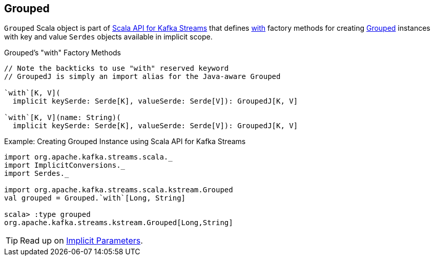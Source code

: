 == [[Grouped]] Grouped

`Grouped` Scala object is part of <<kafka-streams-scala.adoc#, Scala API for Kafka Streams>> that defines <<with, with>> factory methods for creating <<kafka-streams-Grouped.adoc#, Grouped>> instances with key and value `Serdes` objects available in implicit scope.

[[with]]
.Grouped's "with" Factory Methods
[source, java]
----
// Note the backticks to use "with" reserved keyword
// GroupedJ is simply an import alias for the Java-aware Grouped

`with`[K, V](
  implicit keySerde: Serde[K], valueSerde: Serde[V]): GroupedJ[K, V]

`with`[K, V](name: String)(
  implicit keySerde: Serde[K], valueSerde: Serde[V]): GroupedJ[K, V]
----

.Example: Creating Grouped Instance using Scala API for Kafka Streams
[source, scala]
----
import org.apache.kafka.streams.scala._
import ImplicitConversions._
import Serdes._

import org.apache.kafka.streams.scala.kstream.Grouped
val grouped = Grouped.`with`[Long, String]

scala> :type grouped
org.apache.kafka.streams.kstream.Grouped[Long,String]
----

TIP: Read up on https://docs.scala-lang.org/tour/implicit-parameters.html[Implicit Parameters].
